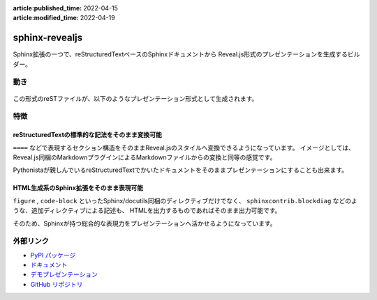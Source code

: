 :article:published_time: 2022-04-15
:article:modified_time: 2022-04-19

===============
sphinx-revealjs
===============

Sphinx拡張の一つで、reStructuredTextベースのSphinxドキュメントから
Reveal.js形式のプレゼンテーションを生成するビルダー。

動き
====

.. figure:: https://sphinx-revealjs.readthedocs.io/en/latest/_images/screenshot-sphinx.png

この形式のreSTファイルが、以下のようなプレゼンテーション形式として生成されます。

.. figure:: https://sphinx-revealjs.readthedocs.io/en/latest/_images/screenshot-revealjs.png


特徴
====

reStructuredTextの標準的な記法をそのまま変換可能
------------------------------------------------

``====`` などで表現するセクション構造をそのままReveal.jsのスタイルへ変換できるようになっています。
イメージとしては、Reveal.js同梱のMarkdownプラグインによるMarkdownファイルからの変換と同等の感覚です。

Pythonistaが親しんでいるreStructuredTextでかいたドキュメントをそのままプレゼンテーションにすることも出来ます。

HTML生成系のSphinx拡張をそのまま表現可能
----------------------------------------

``figure`` , ``code-block`` といったSphinx/docutils同梱のディレクティブだけでなく、
``sphinxcontrib.blockdiag`` などのような、追加ディレクティブによる記述も、
HTMLを出力するものであればそのまま出力可能です。

そのため、Sphinxが持つ総合的な表現力をプレゼンテーションへ活かせるようになっています。

外部リンク
==========

* `PyPI パッケージ <https://pypi.org/project/sphinx-revealjs/>`_
* `ドキュメント <https://sphinx-revealjs.readthedocs.io/>`_
* `デモプレゼンテーション <https://attakei.github.io/sphinx-revealjs/>`_
* `GitHub リポジトリ <https://github.com/attakei/sphinx-revealjs/>`_
